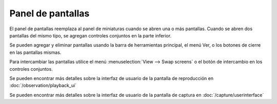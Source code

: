 Panel de pantallas
=============

El panel de pantallas reemplaza al panel de miniaturas cuando se abren una o más pantallas.
Cuando se abren dos pantallas del mismo tipo, se agregan controles conjuntos en la parte inferior.

Se pueden agregar y eliminar pantallas usando la barra de herramientas principal, el menú Ver, o los botones de cierre en las pantallas mismas.

Para intercambiar las pantallas utilice el menú :menuselection:`View --> Swap screens` o el botón de intercambio en los controles conjuntos.

Se pueden encontrar más detalles sobre la interfaz de usuario de la pantalla de reproducción en :doc:`/observation/playback_ui`

Se pueden encontrar más detalles sobre la interfaz de usuario de la pantalla de captura en :doc:`/capture/userinterface`
